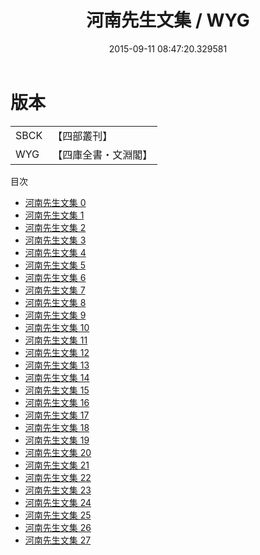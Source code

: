 #+TITLE: 河南先生文集 / WYG

#+DATE: 2015-09-11 08:47:20.329581
* 版本
 |      SBCK|【四部叢刊】  |
 |       WYG|【四庫全書・文淵閣】|
目次
 - [[file:KR4d0026_000.txt][河南先生文集 0]]
 - [[file:KR4d0026_001.txt][河南先生文集 1]]
 - [[file:KR4d0026_002.txt][河南先生文集 2]]
 - [[file:KR4d0026_003.txt][河南先生文集 3]]
 - [[file:KR4d0026_004.txt][河南先生文集 4]]
 - [[file:KR4d0026_005.txt][河南先生文集 5]]
 - [[file:KR4d0026_006.txt][河南先生文集 6]]
 - [[file:KR4d0026_007.txt][河南先生文集 7]]
 - [[file:KR4d0026_008.txt][河南先生文集 8]]
 - [[file:KR4d0026_009.txt][河南先生文集 9]]
 - [[file:KR4d0026_010.txt][河南先生文集 10]]
 - [[file:KR4d0026_011.txt][河南先生文集 11]]
 - [[file:KR4d0026_012.txt][河南先生文集 12]]
 - [[file:KR4d0026_013.txt][河南先生文集 13]]
 - [[file:KR4d0026_014.txt][河南先生文集 14]]
 - [[file:KR4d0026_015.txt][河南先生文集 15]]
 - [[file:KR4d0026_016.txt][河南先生文集 16]]
 - [[file:KR4d0026_017.txt][河南先生文集 17]]
 - [[file:KR4d0026_018.txt][河南先生文集 18]]
 - [[file:KR4d0026_019.txt][河南先生文集 19]]
 - [[file:KR4d0026_020.txt][河南先生文集 20]]
 - [[file:KR4d0026_021.txt][河南先生文集 21]]
 - [[file:KR4d0026_022.txt][河南先生文集 22]]
 - [[file:KR4d0026_023.txt][河南先生文集 23]]
 - [[file:KR4d0026_024.txt][河南先生文集 24]]
 - [[file:KR4d0026_025.txt][河南先生文集 25]]
 - [[file:KR4d0026_026.txt][河南先生文集 26]]
 - [[file:KR4d0026_027.txt][河南先生文集 27]]
